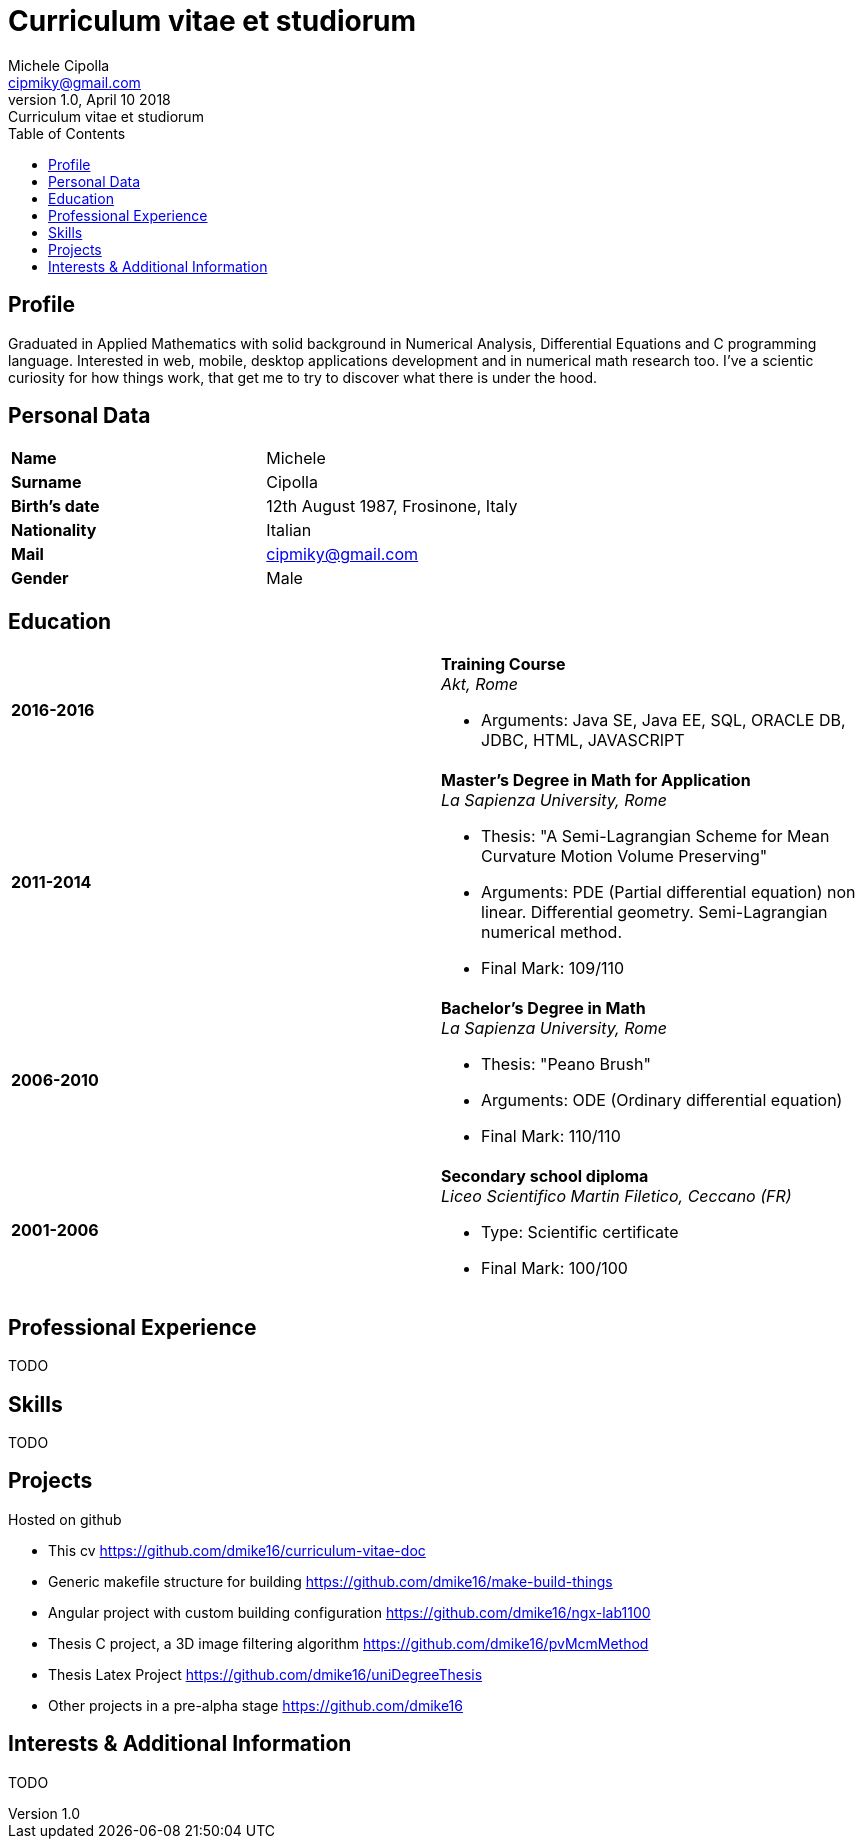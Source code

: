 = Curriculum vitae et studiorum
:author: Michele Cipolla
:email: cipmiky@gmail.com
:revnumber: 1.0
:revdate: April 10 2018
:revremark: {doctitle}
:doctype: article
:toc:
:icons: font

== Profile

Graduated in Applied Mathematics with solid background in Numerical Analysis,
 Differential Equations and C programming language. Interested in
web, mobile, desktop applications development and in numerical math research
too. I've a scientic curiosity for how things work, that get me to try to discover
what there is under the hood.

== Personal Data

[frame=all,grid=none, cols="1s,1"]
|===

| Name | Michele

| Surname | Cipolla

| Birth's date | 12th August 1987, Frosinone, Italy

| Nationality | Italian

| Mail | cipmiky@gmail.com

| Gender | Male

|===

== Education

[frame=none,grid=none, cols="1s,1,2a"]
|===

| 2016-2016 
|
|  *Training Course* +
_Akt, Rome_

* Arguments: Java SE, Java EE, SQL, ORACLE
DB, JDBC, HTML, JAVASCRIPT

| 2011-2014 
|
|  *Master's Degree in Math for Application* +
_La Sapienza University, Rome_

* Thesis: "A Semi-Lagrangian Scheme for Mean
 Curvature Motion Volume Preserving"
* Arguments: PDE (Partial differential equation) non linear. Differential geometry. 
Semi-Lagrangian numerical method.
* Final Mark: 109/110 

| 2006-2010 
|
|  *Bachelor's Degree in Math* +
_La Sapienza University, Rome_

* Thesis: "Peano Brush"
* Arguments: ODE (Ordinary differential equation)
* Final Mark: 110/110

| 2001-2006 
|
|  *Secondary school diploma* +
_Liceo Scientifico  Martin Filetico, Ceccano (FR)_

* Type: Scientific certificate
* Final Mark: 100/100

|===

== Professional Experience
TODO

== Skills
TODO

== Projects
.Hosted on github
* This cv https://github.com/dmike16/curriculum-vitae-doc
*  Generic makefile structure for building https://github.com/dmike16/make-build-things
* Angular project with custom building configuration https://github.com/dmike16/ngx-lab1100
* Thesis C project, a 3D image filtering algorithm https://github.com/dmike16/pvMcmMethod
* Thesis Latex Project https://github.com/dmike16/uniDegreeThesis
* Other projects in a pre-alpha stage https://github.com/dmike16

== Interests & Additional Information
TODO